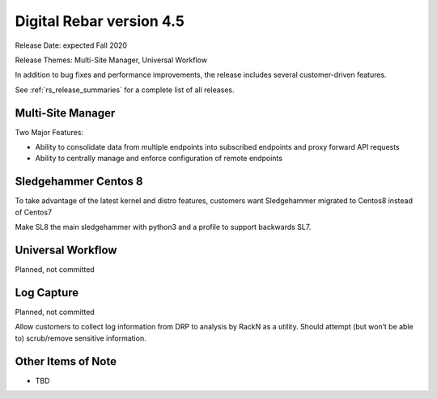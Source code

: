 .. Copyright (c) 2020 RackN Inc.
.. Licensed under the Apache License, Version 2.0 (the "License");
.. Digital Rebar Provision documentation under Digital Rebar master license
.. index::
  pair: Digital Rebar Provision; Release v4.5
  pair: Digital Rebar Provision; Release Notes


.. _rs_release_v45:

Digital Rebar version 4.5
-------------------------

Release Date: expected Fall 2020

Release Themes: Multi-Site Manager, Universal Workflow

In addition to bug fixes and performance improvements, the release includes several customer-driven features.

See :ref:`rs_release_summaries` for a complete list of all releases.

.. _rs_release_v45_multisite:

Multi-Site Manager
~~~~~~~~~~~~~~~~~~

Two Major Features:

* Ability to consolidate data from multiple endpoints into subscribed endpoints and proxy forward API requests
* Ability to centrally manage and enforce configuration of remote endpoints


.. _rs_release_v45_universal_workflow:


Sledgehammer Centos 8
~~~~~~~~~~~~~~~~~~~~~

To take advantage of the latest kernel and distro features, customers want Sledgehammer migrated to Centos8 instead of Centos7

Make SL8 the main sledgehammer with python3 and a profile to support backwards SL7.


Universal Workflow
~~~~~~~~~~~~~~~~~~

Planned, not committed


Log Capture 
~~~~~~~~~~~~

Planned, not committed

Allow customers to collect log information from DRP to analysis by RackN as a utility.  Should attempt (but won’t be able to) scrub/remove sensitive information.

.. _rs_release_v45_otheritems:

Other Items of Note
~~~~~~~~~~~~~~~~~~~

* TBD